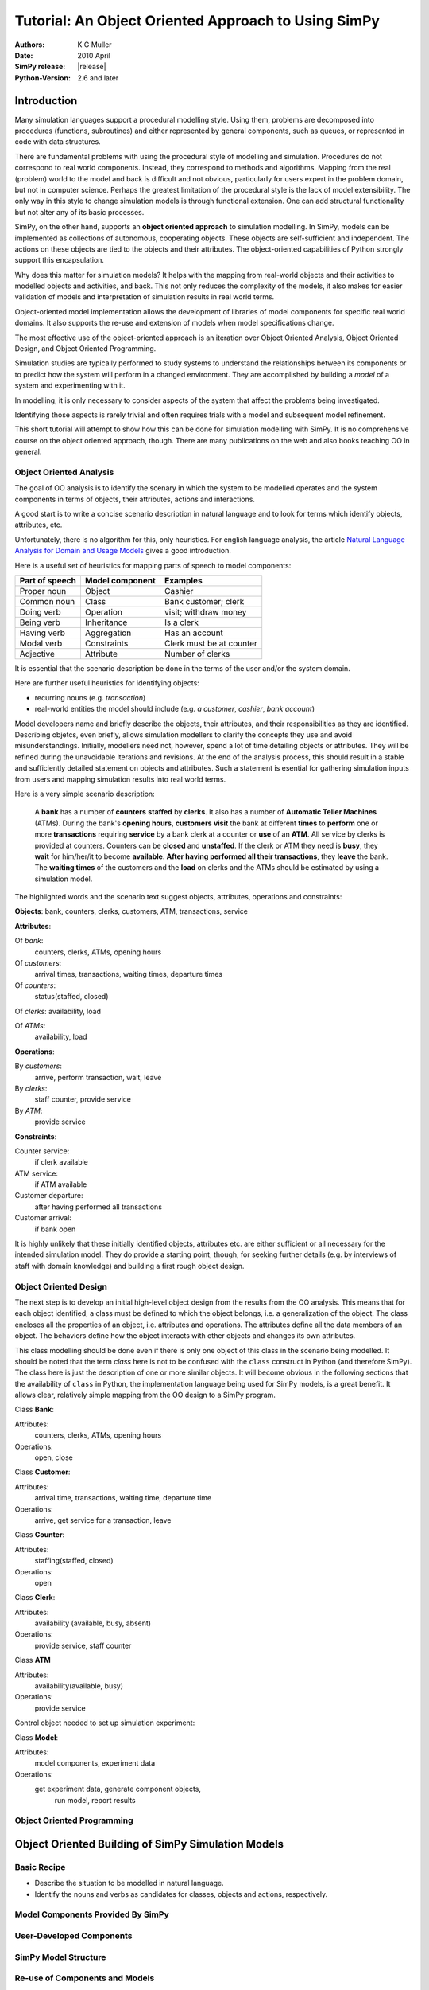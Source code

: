 =============================================================
Tutorial: An Object Oriented Approach to Using SimPy
=============================================================

:Authors: K G Muller
:Date:  2010 April
:SimPy release: |release|
:Python-Version: 2.6 and later

.. highlight:: python
   :linenothreshold: 5 
   
Introduction
------------

Many simulation languages support a procedural modelling style. Using them,
problems are decomposed into procedures (functions, subroutines) and either
represented by general components, such as queues, or represented in code
with data structures.

There are fundamental problems with using the procedural style of
modelling and simulation. Procedures do not correspond to real world
components. Instead, they correspond to methods and algorithms. 
Mapping from the real (problem) world to the model and back is difficult
and not obvious, particularly for users expert in the problem domain, but
not in computer science. Perhaps the greatest limitation of the procedural 
style is the lack of model extensibility. The only way in this style
to change simulation models is through functional extension. One can
add structural functionality but not alter any of its basic processes.

SimPy, on the other hand, supports an **object oriented approach**
to simulation modelling.
In SimPy, models can be implemented as collections of autonomous,
cooperating objects.
These objects are self-sufficient and independent. The actions on these
objects are tied to the objects and their attributes. The object-oriented
capabilities of Python strongly support this encapsulation.

Why does this matter for simulation models? It helps with the mapping from
real-world objects and their activities to modelled objects and activities, 
and back. This not only reduces the complexity of the models, it also
makes for easier validation of models and interpretation of simulation
results in real world terms.

Object-oriented model implementation allows the development of libraries
of model components for specific real world domains. It also supports
the re-use and extension of models when model specifications change.

The most effective use of the object-oriented approach is an iteration
over Object Oriented Analysis, Object Oriented Design, and Object Oriented
Programming.

Simulation studies are typically performed to study systems to understand
the relationships between its components or to predict how the system
will perform in a changed environment. They are accomplished by building
a *model* of a system and experimenting with it.

In modelling, it is only necessary to consider aspects of the system
that affect the problems being investigated.

Identifying those aspects is rarely trivial and often requires trials with
a model and subsequent model refinement.

This short tutorial will attempt to show how this can be done for simulation 
modelling with SimPy. It is no comprehensive course on the object oriented 
approach, though. There are many publications on the web and also books 
teaching OO in general. 

Object Oriented Analysis
========================

The goal of OO analysis is to identify the scenary in which the system
to be modelled operates and the system components in terms of objects,
their attributes, actions and interactions.

A good start is to write a concise scenario description in natural
language and to look for terms which identify objects, attributes, etc.

Unfortunately, there is no algorithm for this, only heuristics. For english
language analysis, the article `Natural Language Analysis for Domain and Usage Models`_
gives a good introduction.

.. _Natural Language Analysis for Domain and Usage Models: http://www.educery.com/papers/rhetoric/analysis/ 

Here is a useful set of heuristics for mapping parts of speech to model
components:

========================  ========================  ========================

Part of speech            Model component           Examples

========================  ========================  ========================
Proper noun               Object                    Cashier
Common noun               Class                     Bank customer; clerk
Doing verb                Operation                 visit; withdraw money
Being verb                Inheritance               Is a clerk
Having verb               Aggregation               Has an account
Modal verb                Constraints               Clerk must be at counter
Adjective                 Attribute                 Number of clerks

========================  ========================  ========================

It is essential that the scenario description be done in the terms of the
user and/or the system domain.

Here are further useful heuristics for identifying objects:

*  recurring nouns (e.g. *transaction*)
*  real-world entities the model should include (e.g. *a customer*, *cashier*,
   *bank account*)
   
Model developers name and briefly describe the objects, their attributes, and their 
responsibilities as they are identified. Describing objetcs, even briefly, 
allows simulation modellers to clarify the concepts they use and avoid misunderstandings.
Initially, modellers need not, however, spend a lot of time detailing objects or 
attributes. They will be refined during the unavoidable iterations and 
revisions. At the end of the analysis process, this should result in a stable
and sufficiently detailed statement on objects and attributes. Such a statement
is esential for gathering simulation inputs from users and mapping simulation
results into real world terms.

Here is a very simple scenario description:

    A **bank** has a number of **counters** **staffed** by **clerks**. It also has 
    a number of **Automatic Teller Machines** (ATMs). During the bank's 
    **opening hours**, **customers** **visit** the bank at different **times**
    to **perform** one or more **transactions** requiring **service** by a bank clerk 
    at a counter or **use** of an **ATM**. All service by clerks is provided at counters.
    Counters can be **closed** and **unstaffed**. If the clerk or ATM they need is **busy**, they 
    **wait** for him/her/it 
    to become **available**. **After having performed all their transactions**, they **leave**
    the bank. The **waiting times** of the customers and the **load** on
    clerks and the ATMs should be estimated by using a simulation model.
    
The highlighted words and the scenario text suggest objects, attributes, 
operations and constraints:

**Objects**: bank, counters, clerks, customers, ATM, transactions, service

**Attributes**:

Of *bank*:
   counters, clerks, ATMs, opening hours
   
Of *customers*: 
   arrival times, transactions, waiting times, departure times
   
Of *counters*: 
   status(staffed, closed)
   
Of *clerks*: availability, load

Of *ATMs*: 
   availability, load
   
**Operations**:

By *customers*: 
   arrive, perform transaction, wait, leave

By *clerks*: 
   staff counter, provide service
By *ATM*: 
   provide service
   
**Constraints**: 
   
Counter service:
   if clerk available
ATM service: 
   if ATM available
Customer departure: 
   after having performed all transactions
Customer arrival: 
   if bank open
                 
It is highly unlikely that these initially identified objects, attributes etc. 
are either sufficient or all necessary for the intended simulation model. They
do provide a starting point, though, for seeking further details (e.g.
by interviews of staff with domain knowledge) and building a first rough 
object design.
                 
Object Oriented Design
========================

The next step is to develop an initial high-level object design from
the results from the OO analysis. This means that for each object identified, 
a class must be defined to which the object belongs, i.e. a generalization
of the object. The class encloses all the properties of an object, i.e.
attributes and operations. The attributes define all the data members
of an object. The behaviors define how the object interacts with
other objects and changes its own attributes.

This class modelling should be done even if there is only one object of this 
class in the scenario being modelled. It should be noted that the term *class*
here is not to be confused with the ``class`` construct in Python (and 
therefore SimPy). The class here is just the description of one or more
similar objects. It will 
become obvious in the following sections that the 
availability of ``class`` in Python, the implementation language being used
for SimPy models, is a great benefit. It allows clear, relatively simple 
mapping from the OO design to a SimPy program.

Class **Bank**:

Attributes:
   counters, clerks, ATMs, opening hours
Operations: 
   open, close
    
Class **Customer**:

Attributes: 
   arrival time, transactions, waiting time, departure time
Operations: 
   arrive, get service for a transaction, leave
    
Class **Counter**:

Attributes: 
   staffing(staffed, closed)
Operations: 
   open
    
Class **Clerk**:

Attributes: 
   availability (available, busy, absent)
Operations: 
   provide service, staff counter
    
Class **ATM**

Attributes: 
    availability(available, busy)
Operations: 
    provide service
    
Control object needed to set up simulation experiment:

Class **Model**:

Attributes: 
   model components, experiment data
Operations: 
   get experiment data, generate component objects, 
                run model, report results



Object Oriented Programming
===========================

Object Oriented Building of SimPy Simulation Models
----------------------------------------------------

Basic Recipe
============

* Describe the situation to be modelled in natural language.
* Identify the nouns and verbs as candidates for classes, objects
  and actions, respectively.


Model Components Provided By SimPy
==================================

User-Developed Components
===========================

SimPy Model Structure 
======================

Re-use of Components and Models
================================



Examples: The Bank World
=========================

Objects and Activities
**********************

Bank Model Components
*********************

Model 1: ....
**************

Model 2: ......
***************



